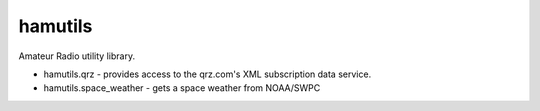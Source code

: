 hamutils
========

Amateur Radio utility library.

- hamutils.qrz - provides access to the qrz.com's XML subscription data service.
- hamutils.space_weather - gets a space weather from NOAA/SWPC
